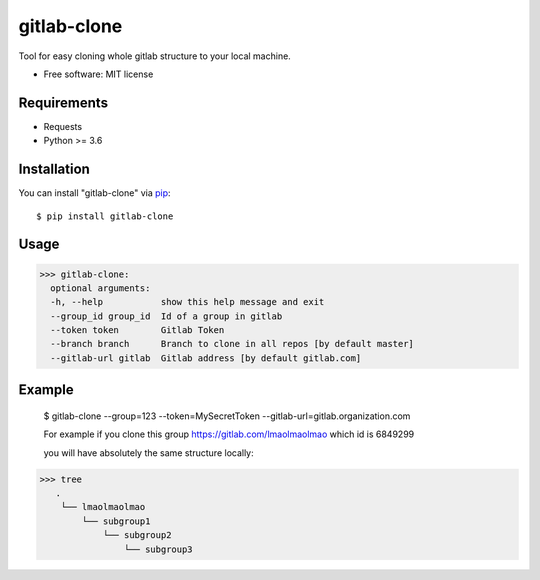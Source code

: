 =================
gitlab-clone
=================


Tool for easy cloning whole gitlab structure to your local machine.


* Free software: MIT license



Requirements
------------

* Requests
* Python >= 3.6


Installation
------------

You can install "gitlab-clone" via `pip`_::

    $ pip install gitlab-clone


Usage
-----


>>> gitlab-clone:
  optional arguments:
  -h, --help           show this help message and exit
  --group_id group_id  Id of a group in gitlab
  --token token        Gitlab Token
  --branch branch      Branch to clone in all repos [by default master]
  --gitlab-url gitlab  Gitlab address [by default gitlab.com]


Example
-------

    $  gitlab-clone --group=123 --token=MySecretToken --gitlab-url=gitlab.organization.com

    For example if you clone this group https://gitlab.com/lmaolmaolmao which id is 6849299

    you will have absolutely the same structure locally:

    .. image:: https://github.com/ArseniyAntonov/gitlab-group-clone/raw/master/img/tree.png

>>> tree
   .
    └── lmaolmaolmao
        └── subgroup1
            └── subgroup2
                └── subgroup3



.. _`pip`: https://pypi.python.org/pypi/pip/
